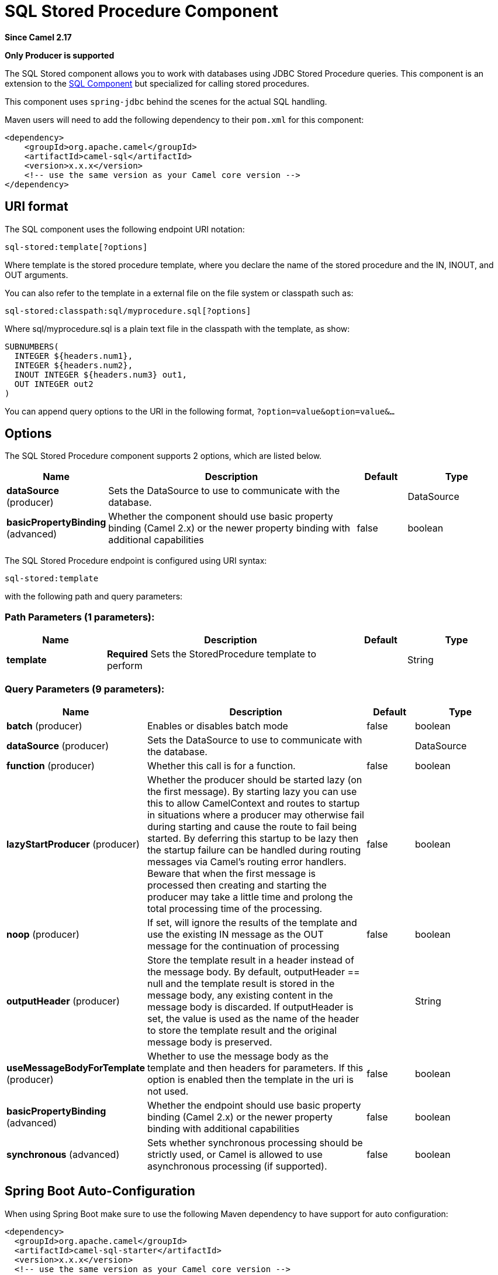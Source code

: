 [[sql-stored-component]]
= SQL Stored Procedure Component

*Since Camel 2.17*

// HEADER START
*Only Producer is supported*
// HEADER END

The SQL Stored component allows you to work with databases using JDBC
Stored Procedure queries. This component is an extension to
the xref:sql-component.adoc[SQL Component] but specialized for calling
stored procedures.

This component uses `spring-jdbc` behind the scenes for the actual SQL
handling.

Maven users will need to add the following dependency to their `pom.xml`
for this component:

[source,xml]
----
<dependency>
    <groupId>org.apache.camel</groupId>
    <artifactId>camel-sql</artifactId>
    <version>x.x.x</version>
    <!-- use the same version as your Camel core version -->
</dependency>
----

== URI format

The SQL component uses the following endpoint URI notation:

[source,text]
----
sql-stored:template[?options]
----

Where template is the stored procedure template, where you declare the
name of the stored procedure and the IN, INOUT, and OUT arguments. 

You can also refer to the template in a external file on the file system
or classpath such as:

[source,text]
----
sql-stored:classpath:sql/myprocedure.sql[?options]
----

Where sql/myprocedure.sql is a plain text file in the classpath with the
template, as show:

[source,text]
----
SUBNUMBERS(
  INTEGER ${headers.num1},
  INTEGER ${headers.num2},
  INOUT INTEGER ${headers.num3} out1,
  OUT INTEGER out2
)
----

You can append query options to the URI in the following format,
`?option=value&option=value&...`

== Options



// component options: START
The SQL Stored Procedure component supports 2 options, which are listed below.



[width="100%",cols="2,5,^1,2",options="header"]
|===
| Name | Description | Default | Type
| *dataSource* (producer) | Sets the DataSource to use to communicate with the database. |  | DataSource
| *basicPropertyBinding* (advanced) | Whether the component should use basic property binding (Camel 2.x) or the newer property binding with additional capabilities | false | boolean
|===
// component options: END




// endpoint options: START
The SQL Stored Procedure endpoint is configured using URI syntax:

----
sql-stored:template
----

with the following path and query parameters:

=== Path Parameters (1 parameters):


[width="100%",cols="2,5,^1,2",options="header"]
|===
| Name | Description | Default | Type
| *template* | *Required* Sets the StoredProcedure template to perform |  | String
|===


=== Query Parameters (9 parameters):


[width="100%",cols="2,5,^1,2",options="header"]
|===
| Name | Description | Default | Type
| *batch* (producer) | Enables or disables batch mode | false | boolean
| *dataSource* (producer) | Sets the DataSource to use to communicate with the database. |  | DataSource
| *function* (producer) | Whether this call is for a function. | false | boolean
| *lazyStartProducer* (producer) | Whether the producer should be started lazy (on the first message). By starting lazy you can use this to allow CamelContext and routes to startup in situations where a producer may otherwise fail during starting and cause the route to fail being started. By deferring this startup to be lazy then the startup failure can be handled during routing messages via Camel's routing error handlers. Beware that when the first message is processed then creating and starting the producer may take a little time and prolong the total processing time of the processing. | false | boolean
| *noop* (producer) | If set, will ignore the results of the template and use the existing IN message as the OUT message for the continuation of processing | false | boolean
| *outputHeader* (producer) | Store the template result in a header instead of the message body. By default, outputHeader == null and the template result is stored in the message body, any existing content in the message body is discarded. If outputHeader is set, the value is used as the name of the header to store the template result and the original message body is preserved. |  | String
| *useMessageBodyForTemplate* (producer) | Whether to use the message body as the template and then headers for parameters. If this option is enabled then the template in the uri is not used. | false | boolean
| *basicPropertyBinding* (advanced) | Whether the endpoint should use basic property binding (Camel 2.x) or the newer property binding with additional capabilities | false | boolean
| *synchronous* (advanced) | Sets whether synchronous processing should be strictly used, or Camel is allowed to use asynchronous processing (if supported). | false | boolean
|===
// endpoint options: END
// spring-boot-auto-configure options: START
== Spring Boot Auto-Configuration

When using Spring Boot make sure to use the following Maven dependency to have support for auto configuration:

[source,xml]
----
<dependency>
  <groupId>org.apache.camel</groupId>
  <artifactId>camel-sql-starter</artifactId>
  <version>x.x.x</version>
  <!-- use the same version as your Camel core version -->
</dependency>
----


The component supports 3 options, which are listed below.



[width="100%",cols="2,5,^1,2",options="header"]
|===
| Name | Description | Default | Type
| *camel.component.sql-stored.basic-property-binding* | Whether the component should use basic property binding (Camel 2.x) or the newer property binding with additional capabilities | false | Boolean
| *camel.component.sql-stored.data-source* | Sets the DataSource to use to communicate with the database. The option is a javax.sql.DataSource type. |  | String
| *camel.component.sql-stored.enabled* | Enable sql-stored component | true | Boolean
|===
// spring-boot-auto-configure options: END



== Declaring the stored procedure template

The template is declared using a syntax that would be similar to a Java
method signature. The name of the stored procedure, and then the
arguments enclosed in parenthesis. An example explains this well:

[source,xml]
----
<to uri="sql-stored:STOREDSAMPLE(INTEGER ${headers.num1},INTEGER ${headers.num2},INOUT INTEGER ${headers.num3} result1,OUT INTEGER result2)"/>
----

The arguments are declared by a type and then a mapping to the Camel
message using simple expression. So, in this example the first two
parameters are IN values of INTEGER type, mapped to the message
headers. The third parameter is INOUT, meaning it accepts an INTEGER
and then returns a different INTEGER result. The last parameter is
the OUT value, also an INTEGER type.

In SQL term the stored procedure could be declared as:

[source,sql]
----
CREATE PROCEDURE STOREDSAMPLE(VALUE1 INTEGER, VALUE2 INTEGER, INOUT RESULT1 INTEGER, OUT RESULT2 INTEGER)
----

=== IN Parameters

IN parameters take four parts separated by a space: parameter name, SQL type (with scale), type name and value source.

Parameter name is optional and will be auto generated if not provided. It must be given between quotes(').

SQL type is required and can be an integer (positive or negative) or reference to integer field in some class.
If SQL type contains a dot then component tries resolve that class and read the given field. For example
SQL type `com.Foo.INTEGER` is read from the field INTEGER of class `com.Foo`. If the type doesn't
contain comma then class to resolve the integer value will be `java.sql.Types`.
Type can be postfixed by scale for example DECIMAL(10) would mean `java.sql.Types.DECIMAL` with scale 10.

Type name is optional and must be given between quotes(').

Value source is required. Value source populates the parameter value from the Exchange.
It can be either a Simple expression or header location i.e. `:#<header name>`. For example
Simple expression `${header.val}` would mean that parameter value will be read from the header "val".
Header location expression :#val would have identical effect.

[source,xml]
----
<to uri="sql-stored:MYFUNC('param1' org.example.Types.INTEGER(10) ${header.srcValue})"/>
----

URI means that the stored procedure will be called with parameter name "param1",
it's SQL type is read from field INTEGER of class `org.example.Types` and scale will be set to 10.
Input value for the parameter is passed from the header "srcValue".

[source,java]
----------------------------------------------------------------------------------------------------------
<to uri="sql-stored:MYFUNC('param1' 100 'mytypename' ${header.srcValue})"/>
----------------------------------------------------------------------------------------------------------
URI is identical to previous on except SQL-type is 100 and type name is "mytypename".

Actual call will be done using org.springframework.jdbc.core.SqlParameter.

=== OUT Parameters

OUT parameters work similarly IN parameters and contain three parts: SQL type(with scale), type name and output parameter name.

SQL type works the same as IN parameters.

Type name is optional and also works the same as IN parameters.

Output parameter name is used for the OUT parameter name, as well as the header name where the result will be stored.

[source,xml]
----
<to uri="sql-stored:MYFUNC(OUT org.example.Types.DECIMAL(10) outheader1)"/>
----

URI means that OUT parameter's name is "outheader1" and result will be but into header "outheader1".

[source,xml]
----
<to uri="sql-stored:MYFUNC(OUT org.example.Types.NUMERIC(10) 'mytype' outheader1)"/>
----

This is identical to previous one but type name will be "mytype".

Actual call will be done using `org.springframework.jdbc.core.SqlOutParameter`.

=== INOUT Parameters

INOUT parameters are a combination of all of the above.  They receive a value from the exchange, as well as store a
result as a message header.  The only caveat is that the IN parameter's "name" is skipped.  Instead, the OUT
parameter's "name" defines both the SQL parameter name, as well as the result header name.

[source,xml]
----
<to uri="sql-stored:MYFUNC(INOUT DECIMAL(10) ${headers.inheader} outheader)"/>
----

Actual call will be done using org.springframework.jdbc.core.SqlInOutParameter.

== Camel SQL Starter

A starter module is available to spring-boot users. When using the starter,
the `DataSource` can be directly configured using spring-boot properties.

[source,text]
----
# Example for a mysql datasource
spring.datasource.url=jdbc:mysql://localhost/test
spring.datasource.username=dbuser
spring.datasource.password=dbpass
spring.datasource.driver-class-name=com.mysql.jdbc.Driver
----

To use this feature, add the following dependencies to your spring boot pom.xml file:

[source,xml]
----
<dependency>
    <groupId>org.apache.camel</groupId>
    <artifactId>camel-sql-starter</artifactId>
    <version>${camel.version}</version> <!-- use the same version as your Camel core version -->
</dependency>

<dependency>
    <groupId>org.springframework.boot</groupId>
    <artifactId>spring-boot-starter-jdbc</artifactId>
    <version>${spring-boot-version}</version>
</dependency>
----

You should also include the specific database driver, if needed.

